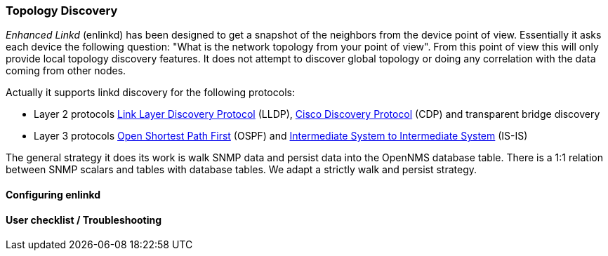 
=== Topology Discovery

_Enhanced Linkd_ (enlinkd) has been designed to get a snapshot of the neighbors from the device point of view.
Essentially it asks each device the following question: "What is the network topology from your point of view".
From this point of view this will only provide local topology discovery features.
It does not attempt to discover global topology or doing any correlation with the data coming from other nodes.

Actually it supports linkd discovery for the following protocols:

* Layer 2 protocols link:https://en.wikipedia.org/wiki/Link_Layer_Discovery_Protocol[Link Layer Discovery Protocol] (LLDP), link:https://en.wikipedia.org/wiki/Cisco_Discovery_Protocol[Cisco Discovery Protocol] (CDP) and transparent bridge discovery
* Layer 3 protocols link:https://en.wikipedia.org/wiki/Open_Shortest_Path_First[Open Shortest Path First] (OSPF) and link:https://en.wikipedia.org/wiki/IS-IS[Intermediate System to Intermediate System] (IS-IS)

The general strategy it does its work is walk SNMP data and persist data into the OpenNMS database table.
There is a 1:1 relation between SNMP scalars and tables with database tables.
We adapt a strictly walk and persist strategy.

==== Configuring enlinkd

==== User checklist / Troubleshooting
